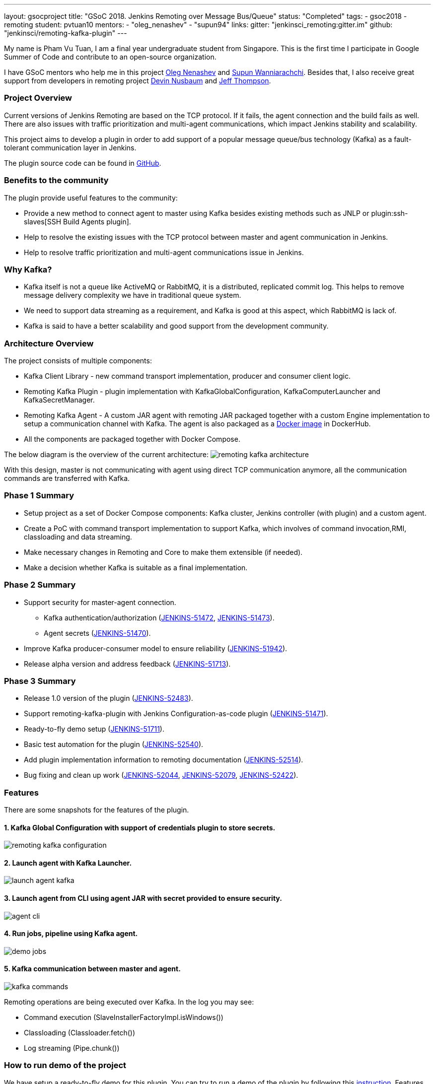 ---
layout: gsocproject
title: "GSoC 2018. Jenkins Remoting over Message Bus/Queue"
status: "Completed"
tags:
- gsoc2018
- remoting
student: pvtuan10
mentors:
- "oleg_nenashev"
- "supun94"
links:
  gitter: "jenkinsci_remoting:gitter.im"
  github: "jenkinsci/remoting-kafka-plugin"
---

My name is Pham Vu Tuan, I am a final year undergraduate student from Singapore. This is the first time I participate in Google Summer of Code and contribute to an open-source organization.

I have GSoC mentors who help me in this project https://github.com/oleg-nenashev[Oleg Nenashev] and https://github.com/Supun94[Supun Wanniarachchi]. Besides that, I also receive great support from developers in remoting project https://github.com/dwnusbaum[Devin Nusbaum] and https://github.com/jeffret-b[Jeff Thompson].

=== Project Overview
Current versions of Jenkins Remoting are based on the TCP protocol. If it fails, the agent connection and the build fails as well. There are also issues with traffic prioritization and multi-agent communications, which impact Jenkins stability and scalability.

This project aims to develop a plugin in order to add support of a popular message queue/bus technology (Kafka) as a fault-tolerant communication layer in Jenkins.

The plugin source code can be found in https://github.com/jenkinsci/remoting-kafka-plugin[GitHub].

=== Benefits to the community
The plugin provide useful features to the community:

* Provide a new method to connect agent to master using Kafka besides existing methods such as JNLP or plugin:ssh-slaves[SSH Build Agents plugin].
* Help to resolve the existing issues with the TCP protocol between master and agent communication in Jenkins.
* Help to resolve traffic prioritization and multi-agent communications issue in Jenkins.

=== Why Kafka?
* Kafka itself is not a queue like ActiveMQ or RabbitMQ, it is a distributed, replicated commit log. This helps to remove message delivery complexity we have in traditional queue system.
* We need to support data streaming as a requirement, and Kafka is good at this aspect, which RabbitMQ is lack of.
* Kafka is said to have a better scalability and good support from the development community.

=== Architecture Overview
The project consists of multiple components:

* Kafka Client Library - new command transport implementation, producer and consumer client logic.
* Remoting Kafka Plugin - plugin implementation with KafkaGlobalConfiguration, KafkaComputerLauncher and KafkaSecretManager.
* Remoting Kafka Agent - A custom JAR agent with remoting JAR packaged together with a custom Engine implementation to setup a communication channel with Kafka. The agent is also packaged as a https://hub.docker.com/r/jenkins/remoting-kafka-agent/[Docker image] in DockerHub.
* All the components are packaged together with Docker Compose.

The below diagram is the overview of the current architecture:
image:/images/post-images/remoting-kafka/remoting-kafka-architecture.png[title="Remoting Kafka Plugin Current Architecture", role="center"]

With this design, master is not communicating with agent using direct TCP communication anymore, all the communication commands are transferred with Kafka.

=== Phase 1 Summary

* Setup project as a set of Docker Compose components: Kafka cluster, Jenkins controller (with plugin) and a custom agent.
* Create a PoC with command transport implementation to support Kafka, which involves of command invocation,RMI, classloading and data streaming.
* Make necessary changes in Remoting and Core to make them extensible (if needed).
* Make a decision whether Kafka is suitable as a final implementation.

=== Phase 2 Summary

* Support security for master-agent connection.
** Kafka authentication/authorization (https://issues.jenkins.io/browse/JENKINS-51472[JENKINS-51472], https://issues.jenkins.io/browse/JENKINS-51473[JENKINS-51473]).
** Agent secrets (https://issues.jenkins.io/browse/JENKINS-51470[JENKINS-51470]).
* Improve Kafka producer-consumer model to ensure reliability (https://issues.jenkins.io/browse/JENKINS-51942[JENKINS-51942]).
* Release alpha version and address feedback (https://issues.jenkins.io/browse/JENKINS-51713[JENKINS-51713]).

=== Phase 3 Summary

* Release 1.0 version of the plugin (https://issues.jenkins.io/browse/JENKINS-52483[JENKINS-52483]).
* Support remoting-kafka-plugin with Jenkins Configuration-as-code plugin (https://issues.jenkins.io/browse/JENKINS-51471[JENKINS-51471]).
* Ready-to-fly demo setup (https://issues.jenkins.io/browse/JENKINS-51711[JENKINS-51711]).
* Basic test automation for the plugin (https://issues.jenkins.io/browse/JENKINS-52540[JENKINS-52540]).
* Add plugin implementation information to remoting documentation (https://issues.jenkins.io/browse/JENKINS-52514[JENKINS-52514]).
* Bug fixing and clean up work (https://issues.jenkins.io/browse/JENKINS-52044[JENKINS-52044], https://issues.jenkins.io/browse/JENKINS-52079[JENKINS-52079], https://issues.jenkins.io/browse/JENKINS-52422[JENKINS-52422]).

=== Features
There are some snapshots for the features of the plugin.

==== 1. Kafka Global Configuration with support of credentials plugin to store secrets.
image:/images/post-images/remoting-kafka/remoting-kafka-configuration.png[title="Remoting Kafka Plugin Global Configuration", role="center"]

==== 2. Launch agent with Kafka Launcher.
image:/images/post-images/remoting-kafka/launch-agent-kafka.png[title="Launch agent with Kafka Launcher", role="center"]

==== 3. Launch agent from CLI using agent JAR with secret provided to ensure security.
image:/images/post-images/remoting-kafka/agent-cli.png[title="Command to run agent in CLI", role="center"]

==== 4. Run jobs, pipeline using Kafka agent.
image:/images/post-images/remoting-kafka/demo-jobs.png[title="Run jobs, pipeline using Kafka agent", role="center"]

==== 5. Kafka communication between master and agent.
image:/images/post-images/remoting-kafka/kafka-commands.png[title="Kafka communication between master and agent", role="center"]

Remoting operations are being executed over Kafka. In the log you may see:

* Command execution (SlaveInstallerFactoryImpl.isWindows())
* Classloading (Classloader.fetch())
* Log streaming (Pipe.chunk())

=== How to run demo of the project
We have setup a ready-to-fly demo for this plugin. You can try to run a demo of the plugin by following this https://github.com/jenkinsci/remoting-kafka-plugin#how-to-run-demo-of-the-plugins[instruction].
Features in the demo:

* Docker Compose starts preconfigured Master and agent instance, they connect automatically using Kafka launcher.
* Kafka is secured and encrypted with SSL.
* There few demo jobs in the instance so that a user can launch a job on the agent.
* Kakfa Manager supported in localhost:9000 to support monitoring of Kafka cluster.

=== Future Work

* Cloud API implementation (https://issues.jenkins.io/browse/JENKINS-51474[JENKINS-51474]).
* Chunking capabilities for Kafka channel (https://issues.jenkins.io/browse/JENKINS-51709[JENKINS-51709]).
* Stop bundling remoting in Remoting Kafka Agent (https://issues.jenkins.io/browse/JENKINS-51944[JENKINS-51944]).
* Consumer pooling, NIO options (https://issues.jenkins.io/browse/JENKINS-52199[JENKINS-52199]).
* Support multiple Kafka hosts to achieve fault-tolerant communication (https://issues.jenkins.io/browse/JENKINS-52542[JENKINS-52542]).
* Agent recovery to continue running jobs after disconnection to Kafka (https://issues.jenkins.io/browse/JENKINS-52954[JENKINS-52954]).
* Make Zookeeper configuration optional to support ad-hoc topics creation (https://issues.jenkins.io/browse/JENKINS-52870[JENKINS-52870]).

=== Phase 3 Presentation Slides
++++
<center>
  <iframe src="https://docs.google.com/presentation/d/e/2PACX-1vTjstGprw2lDt-TqU0f6-eCsPDOptUwJ5nmQ_kTqojuo6zA2M2_2PdUXPyfpfGFUVIRVoWASLdp-pyp/embed?start=false&loop=false&delayms=60000" frameborder="0" width="720" height="434" allowfullscreen="true" mozallowfullscreen="true" webkitallowfullscreen="true"></iframe>
</center>
++++

=== Phase 3 Presentation Video
++++
<center>
  <iframe width="720" height="434" src="https://www.youtube.com/embed/GGEtN4nbtng" frameborder="0" allow="autoplay; encrypted-media" allowfullscreen></iframe>
</center>
++++

=== Useful Links
* https://app.gitter.im/\#/room/#jenkinsci_remoting:gitter.im[image:https://badges.gitter.im/jenkinsci/remoting.svg[title: "Gitter"]]
* https://github.com/jenkinsci/remoting-kafka-plugin[GitHub Repository]
* https://wiki.jenkins.io/display/JENKINS/Remoting+Kafka+Plugin[Wiki]
* https://plugins.jenkins.io/remoting-kafka[Plugin Site]
* link:/projects/gsoc/2018/remoting-over-message-bus/[Project Info]
* link:/blog/2018/06/18/remoting-over-message-bus/[Introduction Blogpost]
* https://docs.google.com/presentation/d/1GxkI17lZYQ6_pyAOR9sXNXq1K3LwkqjigXdxxf81VkE/edit?usp=sharing[Phase 1 Evaluation Slides]
* https://docs.google.com/presentation/d/1TW31N-opvoFwSkD-FChhjCsXNWmeDjkecxJv8Lb6X-A/edit?usp=sharing[Phase 2 Evaluation Slides]
* https://youtu.be/qWHM8S0fzUw[Phase 1 Evaluation Video]
* https://youtu.be/tuTODhJOTBU[Phase 2 Evaluation Video]
